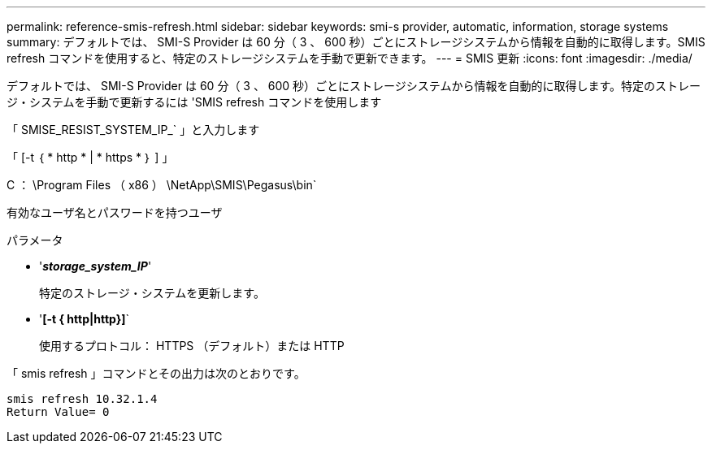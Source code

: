 ---
permalink: reference-smis-refresh.html 
sidebar: sidebar 
keywords: smi-s provider, automatic, information, storage systems 
summary: デフォルトでは、 SMI-S Provider は 60 分（ 3 、 600 秒）ごとにストレージシステムから情報を自動的に取得します。SMIS refresh コマンドを使用すると、特定のストレージシステムを手動で更新できます。 
---
= SMIS 更新
:icons: font
:imagesdir: ./media/


[role="lead"]
デフォルトでは、 SMI-S Provider は 60 分（ 3 、 600 秒）ごとにストレージシステムから情報を自動的に取得します。特定のストレージ・システムを手動で更新するには 'SMIS refresh コマンドを使用します

「 SMISE_RESIST_SYSTEM_IP_` 」と入力します

「 [-t ｛ * http * | * https * ｝ ] 」

C ： \Program Files （ x86 ） \NetApp\SMIS\Pegasus\bin`

有効なユーザ名とパスワードを持つユーザ

.パラメータ
* '*_storage_system_IP_*'
+
特定のストレージ・システムを更新します。

* '*[-t { http|http}]*`
+
使用するプロトコル： HTTPS （デフォルト）または HTTP



「 smis refresh 」コマンドとその出力は次のとおりです。

[listing]
----
smis refresh 10.32.1.4
Return Value= 0
----